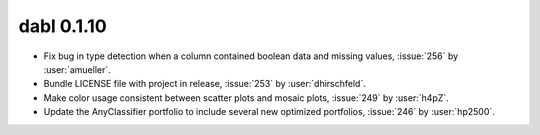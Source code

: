 .. title:: Release History


dabl 0.1.10
============
- Fix bug in type detection when a column contained boolean data and missing values, :issue:`256` by :user:`amueller`.
- Bundle LICENSE file with project in release, :issue:`253` by :user:`dhirschfeld`.
- Make color usage consistent between scatter plots and mosaic plots, :issue:`249` by :user:`h4pZ`.
- Update the AnyClassifier portfolio to include several new optimized portfolios, :issue:`246` by :user:`hp2500`.